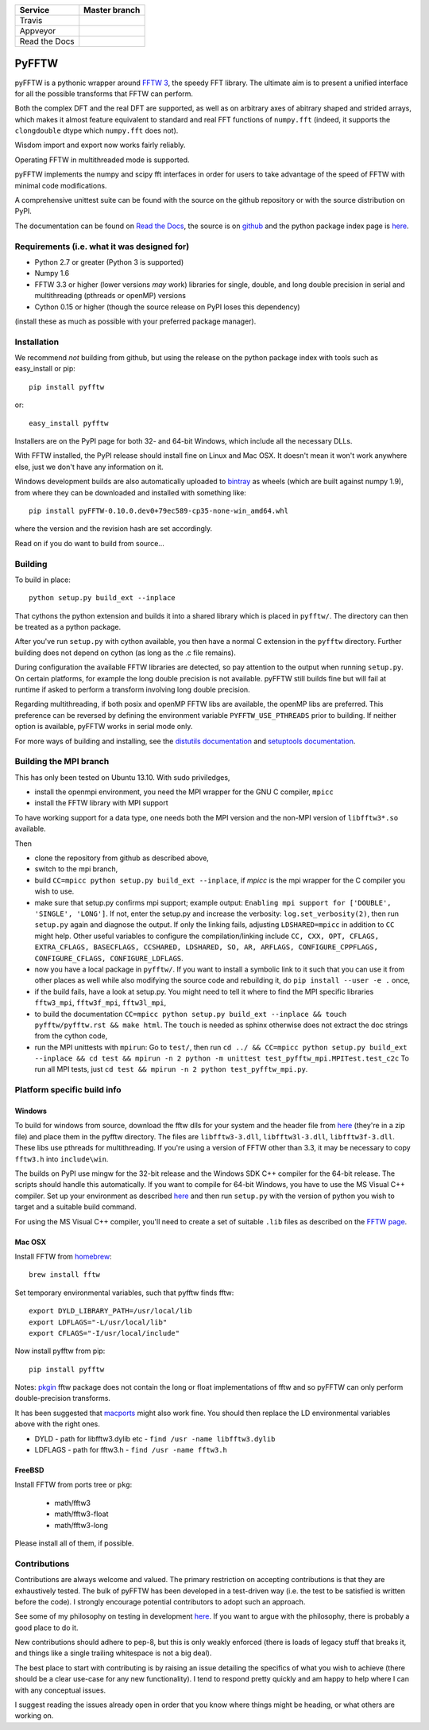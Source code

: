 +---------------+-----------------+
| Service       | Master branch   |
+===============+=================+
| Travis        | |travis_ci|     |
+---------------+-----------------+
| Appveyor      | |appveyor_ci|   |
+---------------+-----------------+
| Read the Docs | |read_the_docs| |
+---------------+-----------------+

.. |travis_ci| image:: https://travis-ci.org/pyFFTW/pyFFTW.svg?branch=master
   :align: middle
   :target: https://travis-ci.org/pyFFTW/pyFFTW

.. |appveyor_ci| image:: https://ci.appveyor.com/api/projects/status/uf854abck4x1qsjj/branch/master?svg=true
   :align: middle
   :target: https://ci.appveyor.com/project/hgomersall/pyfftw

.. |read_the_docs| image:: https://readthedocs.org/projects/pyfftw/badge/?version=latest
   :align: middle
   :target: http://pyfftw.readthedocs.io/en/latest/?badge=latest

PyFFTW
======

pyFFTW is a pythonic wrapper around `FFTW 3 <http://www.fftw.org/>`_, the
speedy FFT library.  The ultimate aim is to present a unified interface for all the possible transforms that FFTW can perform.

Both the complex DFT and the real DFT are supported, as well as on arbitrary
axes of abitrary shaped and strided arrays, which makes it almost
feature equivalent to standard and real FFT functions of ``numpy.fft``
(indeed, it supports the ``clongdouble`` dtype which ``numpy.fft`` does not).

Wisdom import and export now works fairly reliably.

Operating FFTW in multithreaded mode is supported.

pyFFTW implements the numpy and scipy fft interfaces in order for users to
take advantage of the speed of FFTW with minimal code modifications.

A comprehensive unittest suite can be found with the source on the github
repository or with the source distribution on PyPI.

The documentation can be found on
`Read the Docs <http://pyfftw.readthedocs.io>`_, the source is
on `github <https://github.com/pyFFTW/pyFFTW>`_ and the python package
index page is `here <http://pypi.python.org/pypi/pyFFTW>`_.

Requirements (i.e. what it was designed for)
--------------------------------------------
- Python 2.7 or greater (Python 3 is supported)
- Numpy 1.6
- FFTW 3.3 or higher (lower versions *may* work) libraries for single, double,
  and long double precision in serial and multithreading (pthreads or openMP)
  versions
- Cython 0.15 or higher (though the source release on PyPI loses this
  dependency)

(install these as much as possible with your preferred package manager).

Installation
------------

We recommend *not* building from github, but using the release on
the python package index with tools such as easy_install or pip::

  pip install pyfftw

or::

  easy_install pyfftw

Installers are on the PyPI page for both 32- and 64-bit Windows, which include
all the necessary DLLs.

With FFTW installed, the PyPI release should install fine on Linux and Mac OSX. It doesn't mean it won't work anywhere else, just we don't have any information on it.

Windows development builds are also automatically uploaded to
`bintray <https://bintray.com/hgomersall/generic/PyFFTW-development-builds/view>`_
as wheels (which are built against numpy 1.9), from where they can be
downloaded and installed with something like::

  pip install pyFFTW-0.10.0.dev0+79ec589-cp35-none-win_amd64.whl

where the version and the revision hash are set accordingly.

Read on if you do want to build from source...

Building
--------

To build in place::

  python setup.py build_ext --inplace

That cythons the python extension and builds it into a shared library
which is placed in ``pyfftw/``. The directory can then be treated as a python
package.

After you've run ``setup.py`` with cython available, you then have a
normal C extension in the ``pyfftw`` directory.
Further building does not depend on cython (as long as the .c file remains).

During configuration the available FFTW libraries are detected, so pay attention
to the output when running ``setup.py``. On certain platforms, for example the
long double precision is not available. pyFFTW still builds fine but will fail
at runtime if asked to perform a transform involving long double precision.

Regarding multithreading, if both posix and openMP FFTW libs are available, the
openMP libs are preferred. This preference can be reversed by defining the
environment variable ``PYFFTW_USE_PTHREADS`` prior to building. If neither
option is available, pyFFTW works in serial mode only.

For more ways of building and installing, see the
`distutils documentation <http://docs.python.org/distutils/builtdist.html>`_
and `setuptools documentation <https://pythonhosted.org/setuptools/>`_.

Building the MPI branch
-----------------------

This has only been tested on Ubuntu 13.10. With sudo priviledges,

* install the openmpi environment, you need the MPI wrapper for the GNU C compiler, ``mpicc``
* install the FFTW library with MPI support

To have working support for a data type, one needs both the MPI version and the non-MPI version of ``libfftw3*.so`` available.

Then

* clone the repository from github as described above,
* switch to the mpi branch,
* build ``CC=mpicc python setup.py build_ext --inplace``, if `mpicc`
  is the mpi wrapper for the C compiler you wish to use.
* make sure that setup.py confirms mpi support; example output:
  ``Enabling mpi support for ['DOUBLE', 'SINGLE', 'LONG']``. If not,
  enter the setup.py and increase the verbosity:
  ``log.set_verbosity(2)``, then run ``setup.py`` again and diagnose the
  output. If only the linking fails, adjusting ``LDSHARED=mpicc`` in
  addition to ``CC`` might help. Other useful variables to configure the
  compilation/linking include ``CC, CXX, OPT, CFLAGS, EXTRA_CFLAGS,
  BASECFLAGS, CCSHARED, LDSHARED, SO, AR, ARFLAGS, CONFIGURE_CPPFLAGS,
  CONFIGURE_CFLAGS, CONFIGURE_LDFLAGS``.
* now you have a local package in ``pyfftw/``. If you want to install
  a symbolic link to it such that you can use it from other places as
  well while also modifying the source code and rebuilding it, do
  ``pip install --user -e .`` once,
* if the build fails, have a look at setup.py. You might need to tell
  it where to find the MPI specific libraries ``fftw3_mpi``,
  ``fftw3f_mpi``, ``fftw3l_mpi``,
* to build the documentation ``CC=mpicc python setup.py
  build_ext --inplace && touch pyfftw/pyfftw.rst && make html``.  The
  ``touch`` is needed as sphinx otherwise does not extract the doc
  strings from the cython code,
* run the MPI unittests with ``mpirun``: Go to ``test/``, then run
  ``cd ../ && CC=mpicc python setup.py build_ext --inplace && cd test
  && mpirun -n 2 python -m unittest test_pyfftw_mpi.MPITest.test_c2c``
  To run all MPI tests, just ``cd test && mpirun -n 2 python test_pyfftw_mpi.py``.

Platform specific build info
----------------------------

Windows
~~~~~~~

To build for windows from source, download the fftw dlls for your system and the
header file from `here <http://www.fftw.org/install/windows.html>`_ (they're in
a zip file) and place them in the pyfftw directory. The files are
``libfftw3-3.dll``, ``libfftw3l-3.dll``, ``libfftw3f-3.dll``. These libs use
pthreads for multithreading. If you're using a version of FFTW other than 3.3,
it may be necessary to copy ``fftw3.h`` into ``include\win``.

The builds on PyPI use mingw for the 32-bit release and the Windows SDK
C++ compiler for the 64-bit release. The scripts should handle this
automatically. If you want to compile for 64-bit Windows, you have to use
the MS Visual C++ compiler. Set up your environment as described
`here <https://github.com/cython/cython/wiki/CythonExtensionsOnWindows>`_ and then
run ``setup.py`` with the version of python you wish to target and a suitable
build command.

For using the MS Visual C++ compiler, you'll need to create a set of
suitable ``.lib`` files as described on the
`FFTW page <http://www.fftw.org/install/windows.html>`_.

Mac OSX
~~~~~~~
Install FFTW from `homebrew <http://brew.sh>`_::

  brew install fftw

Set temporary environmental variables, such that pyfftw finds fftw::

  export DYLD_LIBRARY_PATH=/usr/local/lib
  export LDFLAGS="-L/usr/local/lib"
  export CFLAGS="-I/usr/local/include"

Now install pyfftw from pip::

  pip install pyfftw

Notes: `pkgin <http://saveosx.org>`_ fftw package does not contain the long or
float implementations of fftw and so pyFFTW can only perform double-precision
transforms.

It has been suggested that `macports <http://www.macports.org/>`_ might also
work fine. You should then replace the LD environmental variables above with the
right ones.

- DYLD - path for libfftw3.dylib etc - ``find /usr -name libfftw3.dylib``
- LDFLAGS - path for fftw3.h - ``find /usr -name fftw3.h``

FreeBSD
~~~~~~~

Install FFTW from ports tree or ``pkg``:

    - math/fftw3
    - math/fftw3-float
    - math/fftw3-long

Please install all of them, if possible.

Contributions
-------------

Contributions are always welcome and valued. The primary restriction on
accepting contributions is that they are exhaustively tested. The bulk of
pyFFTW has been developed in a test-driven way (i.e. the test to be
satisfied is written before the code). I strongly encourage potential
contributors to adopt such an approach.

See some of my philosophy on testing in development `here
<https://hgomersall.wordpress.com/2014/10/03/from-test-driven-development-and-specifications/>`_.
If you want to argue with the philosophy, there is probably a good place to
do it.

New contributions should adhere to pep-8, but this is only weakly enforced
(there is loads of legacy stuff that breaks it, and things like a single
trailing whitespace is not a big deal).

The best place to start with contributing is by raising an issue detailing the
specifics of what you wish to achieve (there should be a clear use-case for
any new functionality). I tend to respond pretty quickly and am happy to help
where I can with any conceptual issues.

I suggest reading the issues already open in order that you know where things
might be heading, or what others are working on.
